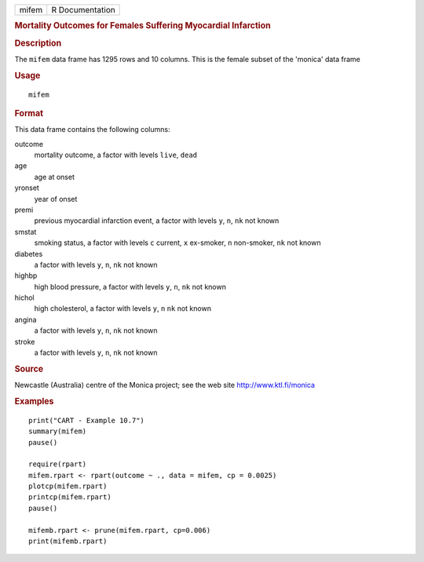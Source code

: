 .. container::

   ===== ===============
   mifem R Documentation
   ===== ===============

   .. rubric:: Mortality Outcomes for Females Suffering Myocardial
      Infarction
      :name: mortality-outcomes-for-females-suffering-myocardial-infarction

   .. rubric:: Description
      :name: description

   The ``mifem`` data frame has 1295 rows and 10 columns. This is the
   female subset of the 'monica' data frame

   .. rubric:: Usage
      :name: usage

   ::

      mifem

   .. rubric:: Format
      :name: format

   This data frame contains the following columns:

   outcome
      mortality outcome, a factor with levels ``live``, ``dead``

   age
      age at onset

   yronset
      year of onset

   premi
      previous myocardial infarction event, a factor with levels ``y``,
      ``n``, ``nk`` not known

   smstat
      smoking status, a factor with levels ``c`` current, ``x``
      ex-smoker, ``n`` non-smoker, ``nk`` not known

   diabetes
      a factor with levels ``y``, ``n``, ``nk`` not known

   highbp
      high blood pressure, a factor with levels ``y``, ``n``, ``nk`` not
      known

   hichol
      high cholesterol, a factor with levels ``y``, ``n`` ``nk`` not
      known

   angina
      a factor with levels ``y``, ``n``, ``nk`` not known

   stroke
      a factor with levels ``y``, ``n``, ``nk`` not known

   .. rubric:: Source
      :name: source

   Newcastle (Australia) centre of the Monica project; see the web site
   http://www.ktl.fi/monica

   .. rubric:: Examples
      :name: examples

   ::

      print("CART - Example 10.7")
      summary(mifem)
      pause()

      require(rpart)
      mifem.rpart <- rpart(outcome ~ ., data = mifem, cp = 0.0025)
      plotcp(mifem.rpart)
      printcp(mifem.rpart)
      pause()

      mifemb.rpart <- prune(mifem.rpart, cp=0.006)
      print(mifemb.rpart)
